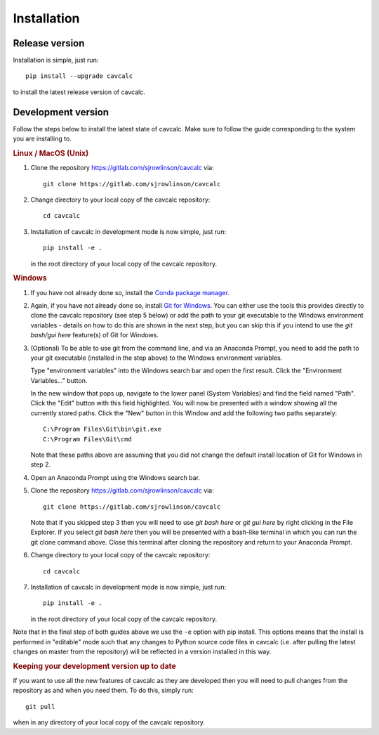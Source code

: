 Installation
============

Release version
---------------

Installation is simple, just run::

    pip install --upgrade cavcalc

to install the latest release version of cavcalc.

Development version
-------------------

Follow the steps below to install the latest state of cavcalc. Make sure to follow the guide
corresponding to the system you are installing to.

.. rubric:: Linux / MacOS (Unix)

1. Clone the repository `<https://gitlab.com/sjrowlinson/cavcalc>`_ via::

    git clone https://gitlab.com/sjrowlinson/cavcalc

2. Change directory to your local copy of the cavcalc repository::

    cd cavcalc

3. Installation of cavcalc in development mode is now simple, just run::

    pip install -e .

   in the root directory of your local copy of the cavcalc repository.

.. rubric:: Windows

1. If you have not already done so, install the `Conda package manager <https://docs.conda.io/en/latest/miniconda.html>`_.

2. Again, if you have not already done so, install `Git for Windows <https://gitforwindows.org/>`_. You can either
   use the tools this provides directly to clone the cavcalc repository (see step 5 below) or add the path
   to your git executable to the Windows environment variables - details on how to do this are shown in the next step,
   but you can skip this if you intend to use the *git bash/gui here* feature(s) of Git for Windows.

3. (Optional) To be able to use git from the command line, and via an Anaconda Prompt, you need to add the path to your
   git executable (installed in the step above) to the Windows environment variables.

   Type "environment variables" into the Windows search bar and open the first result. Click the "Environment Variables..."
   button.

   In the new window that pops up, navigate to the lower panel (System Variables) and find the field named "Path". Click the
   "Edit" button with this field highlighted. You will now be presented with a window showing all the currently stored paths.
   Click the "New" button in this Window and add the following two paths separately::

    C:\Program Files\Git\bin\git.exe
    C:\Program Files\Git\cmd

   Note that these paths above are assuming that you did not change the default install location of Git for Windows in step 2.

4. Open an Anaconda Prompt using the Windows search bar.

5. Clone the repository `<https://gitlab.com/sjrowlinson/cavcalc>`_ via::

    git clone https://gitlab.com/sjrowlinson/cavcalc

   Note that if you skipped step 3 then you will need to use *git bash here* or *git gui here* by right clicking
   in the File Explorer. If you select *git bash here* then you will be presented with a bash-like terminal
   in which you can run the git clone command above. Close this terminal after cloning the repository and return
   to your Anaconda Prompt.

6. Change directory to your local copy of the cavcalc repository::

    cd cavcalc

7. Installation of cavcalc in development mode is now simple, just run::

    pip install -e .

   in the root directory of your local copy of the cavcalc repository.


Note that in the final step of both guides above we use the ``-e`` option with pip
install. This options means that the install is performed in "editable" mode such
that any changes to Python source code files in cavcalc (i.e. after pulling the
latest changes on master from the repository) will be reflected in a version installed
in this way.

.. rubric:: Keeping your development version up to date

If you want to use all the new features of cavcalc as they are developed then you will
need to pull changes from the repository as and when you need them. To do this, simply run::

    git pull

when in any directory of your local copy of the cavcalc repository.
